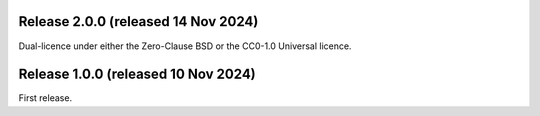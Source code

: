 Release 2.0.0 (released 14 Nov 2024)
====================================

Dual-licence under either the Zero-Clause BSD or the CC0-1.0 Universal licence.

Release 1.0.0 (released 10 Nov 2024)
====================================

First release.

